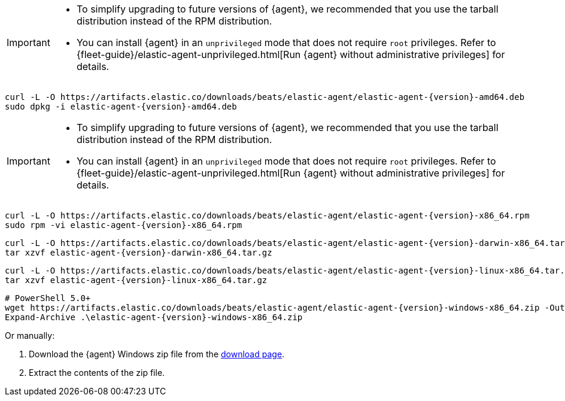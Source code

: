 // tag::deb[]
ifeval::["{release-state}"=="unreleased"]

Version {version} of {agent} has not yet been released.

endif::[]

ifeval::["{release-state}"!="unreleased"]

[IMPORTANT]
====
* To simplify upgrading to future versions of {agent}, we recommended
that you use the tarball distribution instead of the RPM distribution.
* You can install {agent} in an `unprivileged` mode that does not require `root` privileges. Refer to {fleet-guide}/elastic-agent-unprivileged.html[Run {agent} without administrative privileges] for details.
====

["source","sh",subs="attributes"]
----
curl -L -O https://artifacts.elastic.co/downloads/beats/elastic-agent/elastic-agent-{version}-amd64.deb
sudo dpkg -i elastic-agent-{version}-amd64.deb
----

endif::[]
// end::deb[]

// tag::rpm[]
ifeval::["{release-state}"=="unreleased"]

Version {version} of {agent} has not yet been released.

endif::[]

ifeval::["{release-state}"!="unreleased"]

[IMPORTANT]
====
* To simplify upgrading to future versions of {agent}, we recommended
that you use the tarball distribution instead of the RPM distribution.
* You can install {agent} in an `unprivileged` mode that does not require `root` privileges. Refer to {fleet-guide}/elastic-agent-unprivileged.html[Run {agent} without administrative privileges] for details.
====

["source","sh",subs="attributes"]
----
curl -L -O https://artifacts.elastic.co/downloads/beats/elastic-agent/elastic-agent-{version}-x86_64.rpm
sudo rpm -vi elastic-agent-{version}-x86_64.rpm
----
endif::[]
// end::rpm[]

// tag::mac[]
ifeval::["{release-state}"=="unreleased"]

Version {version} of {agent} has not yet been released.

endif::[]

ifeval::["{release-state}"!="unreleased"]

["source","sh",subs="attributes"]
----
curl -L -O https://artifacts.elastic.co/downloads/beats/elastic-agent/elastic-agent-{version}-darwin-x86_64.tar.gz
tar xzvf elastic-agent-{version}-darwin-x86_64.tar.gz
----

endif::[]
// end::mac[]

// tag::linux[]
ifeval::["{release-state}"=="unreleased"]

Version {version} of {agent} has not yet been released.

endif::[]

ifeval::["{release-state}"!="unreleased"]

["source","sh",subs="attributes"]
----
curl -L -O https://artifacts.elastic.co/downloads/beats/elastic-agent/elastic-agent-{version}-linux-x86_64.tar.gz
tar xzvf elastic-agent-{version}-linux-x86_64.tar.gz
----

endif::[]
// end::linux[]

// tag::win[]
ifeval::["{release-state}"=="unreleased"]

Version {version} of {agent} has not yet been released.

endif::[]

ifeval::["{release-state}"!="unreleased"]

["source","powershell",subs="attributes"]
----
# PowerShell 5.0+
wget https://artifacts.elastic.co/downloads/beats/elastic-agent/elastic-agent-{version}-windows-x86_64.zip -OutFile elastic-agent-{version}-windows-x86_64.zip
Expand-Archive .\elastic-agent-{version}-windows-x86_64.zip
----
Or manually:

. Download the {agent} Windows zip file from the
https://www.elastic.co/downloads/beats/elastic-agent[download page].

. Extract the contents of the zip file.

endif::[]
// end::win[]
